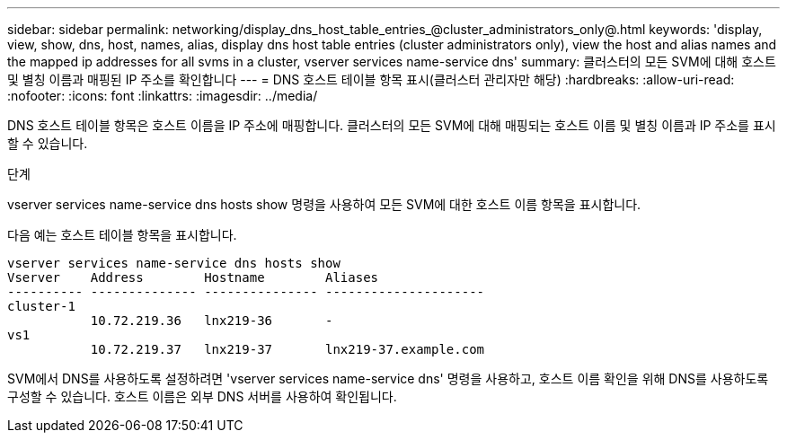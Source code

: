 ---
sidebar: sidebar 
permalink: networking/display_dns_host_table_entries_@cluster_administrators_only@.html 
keywords: 'display, view, show, dns, host, names, alias, display dns host table entries (cluster administrators only), view the host and alias names and the mapped ip addresses for all svms in a cluster, vserver services name-service dns' 
summary: 클러스터의 모든 SVM에 대해 호스트 및 별칭 이름과 매핑된 IP 주소를 확인합니다 
---
= DNS 호스트 테이블 항목 표시(클러스터 관리자만 해당)
:hardbreaks:
:allow-uri-read: 
:nofooter: 
:icons: font
:linkattrs: 
:imagesdir: ../media/


[role="lead"]
DNS 호스트 테이블 항목은 호스트 이름을 IP 주소에 매핑합니다. 클러스터의 모든 SVM에 대해 매핑되는 호스트 이름 및 별칭 이름과 IP 주소를 표시할 수 있습니다.

.단계
vserver services name-service dns hosts show 명령을 사용하여 모든 SVM에 대한 호스트 이름 항목을 표시합니다.

다음 예는 호스트 테이블 항목을 표시합니다.

....
vserver services name-service dns hosts show
Vserver    Address        Hostname        Aliases
---------- -------------- --------------- ---------------------
cluster-1
           10.72.219.36   lnx219-36       -
vs1
           10.72.219.37   lnx219-37       lnx219-37.example.com
....
SVM에서 DNS를 사용하도록 설정하려면 'vserver services name-service dns' 명령을 사용하고, 호스트 이름 확인을 위해 DNS를 사용하도록 구성할 수 있습니다. 호스트 이름은 외부 DNS 서버를 사용하여 확인됩니다.
